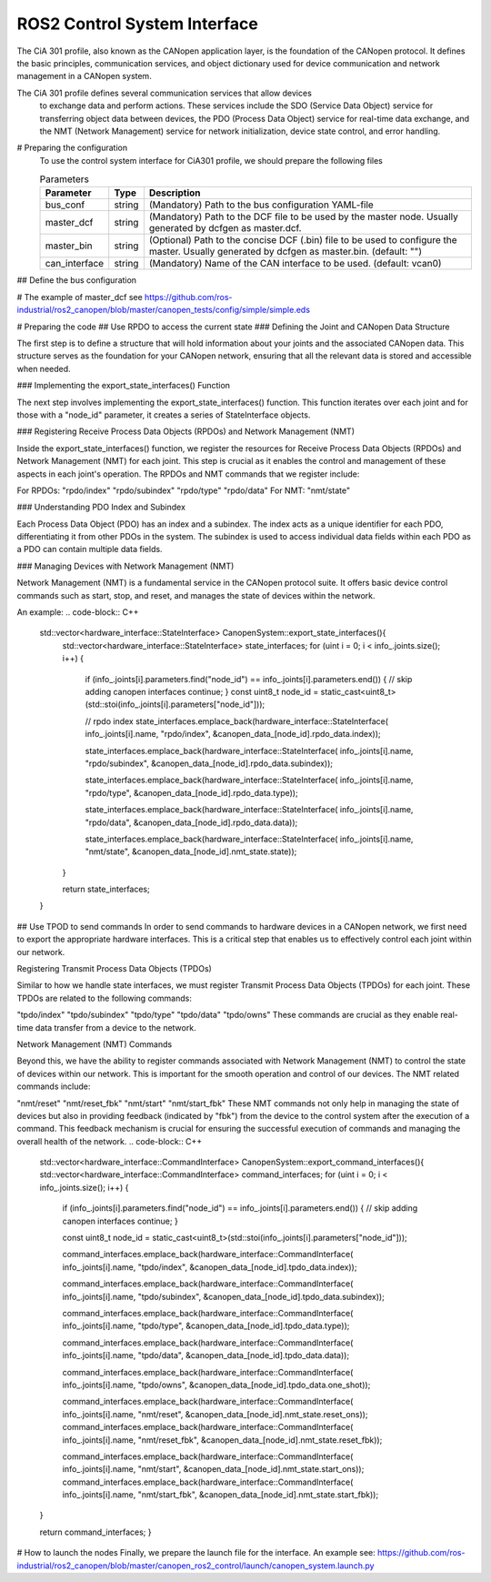 ROS2 Control System Interface
=============================
The CiA 301 profile, also known as the CANopen application layer, 
is the foundation of the CANopen protocol. It defines the basic principles, 
communication services, and object dictionary used for device communication
and network management in a CANopen system.

The CiA 301 profile defines several communication services that allow devices
 to exchange data and perform actions. These services include 
 the SDO (Service Data Object) service for transferring object data between devices, 
 the PDO (Process Data Object) service for real-time data exchange, 
 and the NMT (Network Management) service for network initialization, 
 device state control, and error handling.

# Preparing the configuration
 To use the control system interface for CiA301 profile, we should prepare the following files

 .. csv-table:: Parameters
   :header: "Parameter", "Type", "Description"

    bus_conf, string, (Mandatory) Path to the bus configuration YAML-file
    master_dcf, string, (Mandatory) Path to the DCF file to be used by the master node. Usually generated by dcfgen as master.dcf.
    master_bin, string, (Optional) Path to the concise DCF (.bin) file to be used to configure the master. Usually generated by dcfgen as master.bin. (default: "")
    can_interface, string, (Mandatory) Name of the CAN interface to be used. (default: vcan0)


## Define the bus configuration
    .. code-block:: yaml
        master:
        node_id: 1
        driver: "ros2_canopen::MasterDriver"
        package: "canopen_master_driver"
        baudrate: 250

        # Can be used instead of the paths below
        options:
        dcf_path: "@BUS_CONFIG_PATH@"

        joint_1:
            node_id: 0x00
            dcf: "joint.eds"
            driver: "ros2_canopen::ProxyDriver"
            package: "canopen_proxy_driver"
            reset_communication: false

        joint_2:
            node_id: 0x01
            dcf: "joint.eds"
            driver: "ros2_canopen::ProxyDriver"
            package: "canopen_proxy_driver"
            reset_communication: false


    .. code-block:: yaml
        controller_manager:
            ros__parameters:
                update_rate: 100  # Hz

                joint_state_broadcaster:
                type: joint_state_broadcaster/JointStateBroadcaster

                joint_1_controller:
                type: canopen_ros2_controllers/CanopenProxyController

                right_caterpillar_controller:
                type: canopen_ros2_controllers/CanopenProxyController


            joint_1_controller:
                ros__parameters:
                    joint: joint_1


           joint_1_controller:
                ros__parameters:
                    joint: joint_2

# The example of master_dcf see https://github.com/ros-industrial/ros2_canopen/blob/master/canopen_tests/config/simple/simple.eds


# Preparing the code 
## Use RPDO to access the current state
### Defining the Joint and CANopen Data Structure

The first step is to define a structure that will hold information about your joints and the associated CANopen data. This structure serves as the foundation for your CANopen network, ensuring that all the relevant data is stored and accessible when needed.

### Implementing the export_state_interfaces() Function

The next step involves implementing the export_state_interfaces() function. This function iterates over each joint and for those with a "node_id" parameter, it creates a series of StateInterface objects.

### Registering Receive Process Data Objects (RPDOs) and Network Management (NMT)

Inside the export_state_interfaces() function, we register the resources for Receive Process Data Objects (RPDOs) and Network Management (NMT) for each joint. This step is crucial as it enables the control and management of these aspects in each joint's operation. The RPDOs and NMT commands that we register include:

For RPDOs:
"rpdo/index"
"rpdo/subindex"
"rpdo/type"
"rpdo/data"
For NMT:
"nmt/state"

### Understanding PDO Index and Subindex

Each Process Data Object (PDO) has an index and a subindex. The index acts as a unique identifier for each PDO, differentiating it from other PDOs in the system. The subindex is used to access individual data fields within each PDO as a PDO can contain multiple data fields.

### Managing Devices with Network Management (NMT)

Network Management (NMT) is a fundamental service in the CANopen protocol suite. It offers basic device control commands such as start, stop, and reset, and manages the state of devices within the network.

An example:
.. code-block:: C++
    std::vector<hardware_interface::StateInterface> CanopenSystem::export_state_interfaces(){
        std::vector<hardware_interface::StateInterface> state_interfaces;
        for (uint i = 0; i < info_.joints.size(); i++)
        {
            if (info_.joints[i].parameters.find("node_id") == info_.joints[i].parameters.end())
            {
            // skip adding canopen interfaces
            continue;
            }
            const uint8_t node_id = static_cast<uint8_t>(std::stoi(info_.joints[i].parameters["node_id"]));

            // rpdo index
            state_interfaces.emplace_back(hardware_interface::StateInterface(
            info_.joints[i].name, "rpdo/index", &canopen_data_[node_id].rpdo_data.index));

            state_interfaces.emplace_back(hardware_interface::StateInterface(
            info_.joints[i].name, "rpdo/subindex", &canopen_data_[node_id].rpdo_data.subindex));

            state_interfaces.emplace_back(hardware_interface::StateInterface(
            info_.joints[i].name, "rpdo/type", &canopen_data_[node_id].rpdo_data.type));

            state_interfaces.emplace_back(hardware_interface::StateInterface(
            info_.joints[i].name, "rpdo/data", &canopen_data_[node_id].rpdo_data.data));

            state_interfaces.emplace_back(hardware_interface::StateInterface(
            info_.joints[i].name, "nmt/state", &canopen_data_[node_id].nmt_state.state));
        }

        return state_interfaces;
    }

## Use TPOD to send commands
In order to send commands to hardware devices in a CANopen network, we first need to export the appropriate hardware interfaces. This is a critical step that enables us to effectively control each joint within our network.

Registering Transmit Process Data Objects (TPDOs)

Similar to how we handle state interfaces, we must register Transmit Process Data Objects (TPDOs) for each joint. These TPDOs are related to the following commands:

"tpdo/index"
"tpdo/subindex"
"tpdo/type"
"tpdo/data"
"tpdo/owns"
These commands are crucial as they enable real-time data transfer from a device to the network.

Network Management (NMT) Commands

Beyond this, we have the ability to register commands associated with Network Management (NMT) to control the state of devices within our network. This is important for the smooth operation and control of our devices. The NMT related commands include:

"nmt/reset"
"nmt/reset_fbk"
"nmt/start"
"nmt/start_fbk"
These NMT commands not only help in managing the state of devices but also in providing feedback (indicated by "fbk") from the device to the control system after the execution of a command. This feedback mechanism is crucial for ensuring the successful execution of commands and managing the overall health of the network.
.. code-block:: C++
    std::vector<hardware_interface::CommandInterface> CanopenSystem::export_command_interfaces(){
    std::vector<hardware_interface::CommandInterface> command_interfaces;
    for (uint i = 0; i < info_.joints.size(); i++)
    {
        if (info_.joints[i].parameters.find("node_id") == info_.joints[i].parameters.end())
        {
        // skip adding canopen interfaces
        continue;
        }

        const uint8_t node_id = static_cast<uint8_t>(std::stoi(info_.joints[i].parameters["node_id"]));

        command_interfaces.emplace_back(hardware_interface::CommandInterface(
        info_.joints[i].name, "tpdo/index", &canopen_data_[node_id].tpdo_data.index));

        command_interfaces.emplace_back(hardware_interface::CommandInterface(
        info_.joints[i].name, "tpdo/subindex", &canopen_data_[node_id].tpdo_data.subindex));

        command_interfaces.emplace_back(hardware_interface::CommandInterface(
        info_.joints[i].name, "tpdo/type", &canopen_data_[node_id].tpdo_data.type));

        command_interfaces.emplace_back(hardware_interface::CommandInterface(
        info_.joints[i].name, "tpdo/data", &canopen_data_[node_id].tpdo_data.data));

        command_interfaces.emplace_back(hardware_interface::CommandInterface(
        info_.joints[i].name, "tpdo/owns", &canopen_data_[node_id].tpdo_data.one_shot));

        command_interfaces.emplace_back(hardware_interface::CommandInterface(
        info_.joints[i].name, "nmt/reset", &canopen_data_[node_id].nmt_state.reset_ons));
        command_interfaces.emplace_back(hardware_interface::CommandInterface(
        info_.joints[i].name, "nmt/reset_fbk", &canopen_data_[node_id].nmt_state.reset_fbk));

        command_interfaces.emplace_back(hardware_interface::CommandInterface(
        info_.joints[i].name, "nmt/start", &canopen_data_[node_id].nmt_state.start_ons));
        command_interfaces.emplace_back(hardware_interface::CommandInterface(
        info_.joints[i].name, "nmt/start_fbk", &canopen_data_[node_id].nmt_state.start_fbk));
    }

    return command_interfaces;
    }

# How to launch the nodes
Finally, we prepare the launch file for the interface. An example see: https://github.com/ros-industrial/ros2_canopen/blob/master/canopen_ros2_control/launch/canopen_system.launch.py